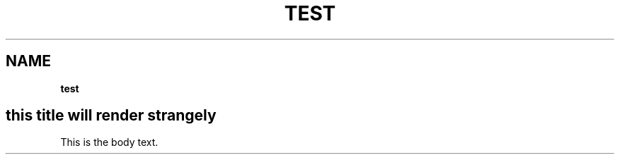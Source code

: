 .TH "TEST" "" "January 1979" "" ""
.SH "NAME"
\fBtest\fR
.SH this title \fBwill render\fP strangely
.P
This is the body text\.
